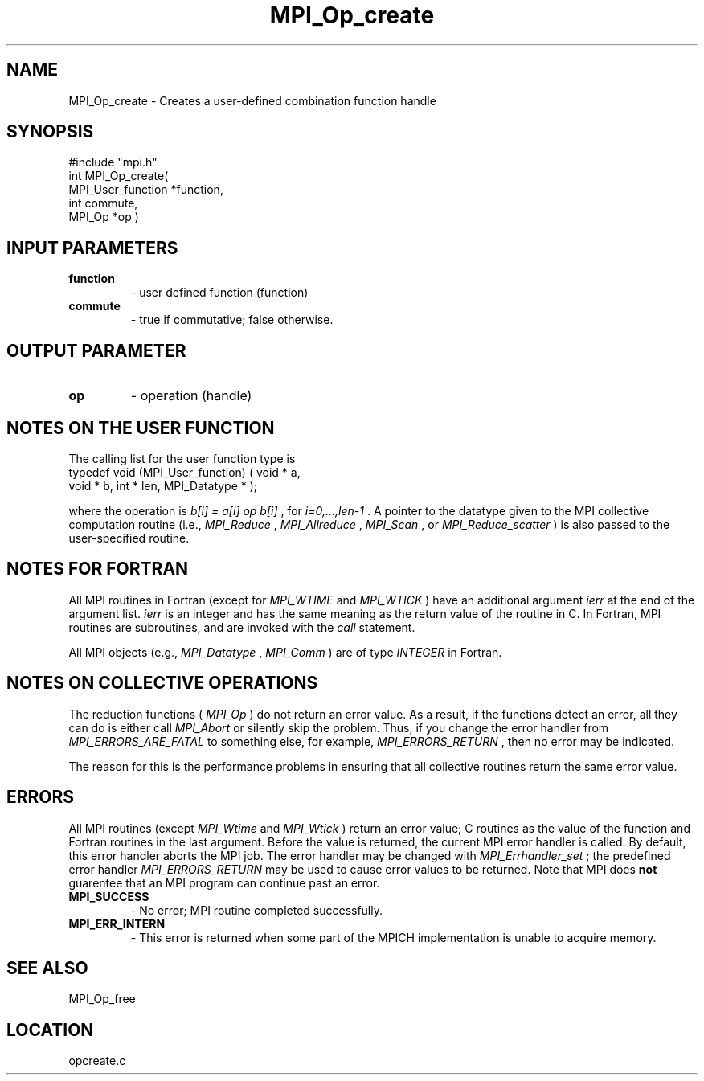 .TH MPI_Op_create 3 "8/30/1999" " " "MPI"
.SH NAME
MPI_Op_create \-  Creates a user-defined combination function handle 
.SH SYNOPSIS
.nf
#include "mpi.h"
int MPI_Op_create( 
        MPI_User_function *function, 
        int commute, 
        MPI_Op *op )
.fi
.SH INPUT PARAMETERS
.PD 0
.TP
.B function 
- user defined function (function) 
.PD 1
.PD 0
.TP
.B commute 
- true if commutative;  false otherwise. 
.PD 1

.SH OUTPUT PARAMETER
.PD 0
.TP
.B op 
- operation (handle) 
.PD 1

.SH NOTES ON THE USER FUNCTION
The calling list for the user function type is
.nf
typedef void (MPI_User_function) ( void * a, 
void * b, int * len, MPI_Datatype * ); 
.fi

where the operation is 
.I b[i] = a[i] op b[i]
, for 
.I i=0,...,len-1
\&.
A pointer
to the datatype given to the MPI collective computation routine (i.e.,
.I MPI_Reduce
, 
.I MPI_Allreduce
, 
.I MPI_Scan
, or 
.I MPI_Reduce_scatter
) is also
passed to the user-specified routine.

.SH NOTES FOR FORTRAN
All MPI routines in Fortran (except for 
.I MPI_WTIME
and 
.I MPI_WTICK
) have
an additional argument 
.I ierr
at the end of the argument list.  
.I ierr
is an integer and has the same meaning as the return value of the routine
in C.  In Fortran, MPI routines are subroutines, and are invoked with the
.I call
statement.

All MPI objects (e.g., 
.I MPI_Datatype
, 
.I MPI_Comm
) are of type 
.I INTEGER
in Fortran.

.SH NOTES ON COLLECTIVE OPERATIONS

The reduction functions (
.I MPI_Op
) do not return an error value.  As a result,
if the functions detect an error, all they can do is either call 
.I MPI_Abort
or silently skip the problem.  Thus, if you change the error handler from
.I MPI_ERRORS_ARE_FATAL
to something else, for example, 
.I MPI_ERRORS_RETURN
,
then no error may be indicated.

The reason for this is the performance problems in ensuring that
all collective routines return the same error value.

.SH ERRORS

All MPI routines (except 
.I MPI_Wtime
and 
.I MPI_Wtick
) return an error value;
C routines as the value of the function and Fortran routines in the last
argument.  Before the value is returned, the current MPI error handler is
called.  By default, this error handler aborts the MPI job.  The error handler
may be changed with 
.I MPI_Errhandler_set
; the predefined error handler
.I MPI_ERRORS_RETURN
may be used to cause error values to be returned.
Note that MPI does 
.B not
guarentee that an MPI program can continue past
an error.

.PD 0
.TP
.B MPI_SUCCESS 
- No error; MPI routine completed successfully.
.PD 1
.PD 0
.TP
.B MPI_ERR_INTERN 
- This error is returned when some part of the MPICH 
implementation is unable to acquire memory.  
.PD 1

.SH SEE ALSO
MPI_Op_free
.br
.SH LOCATION
opcreate.c
